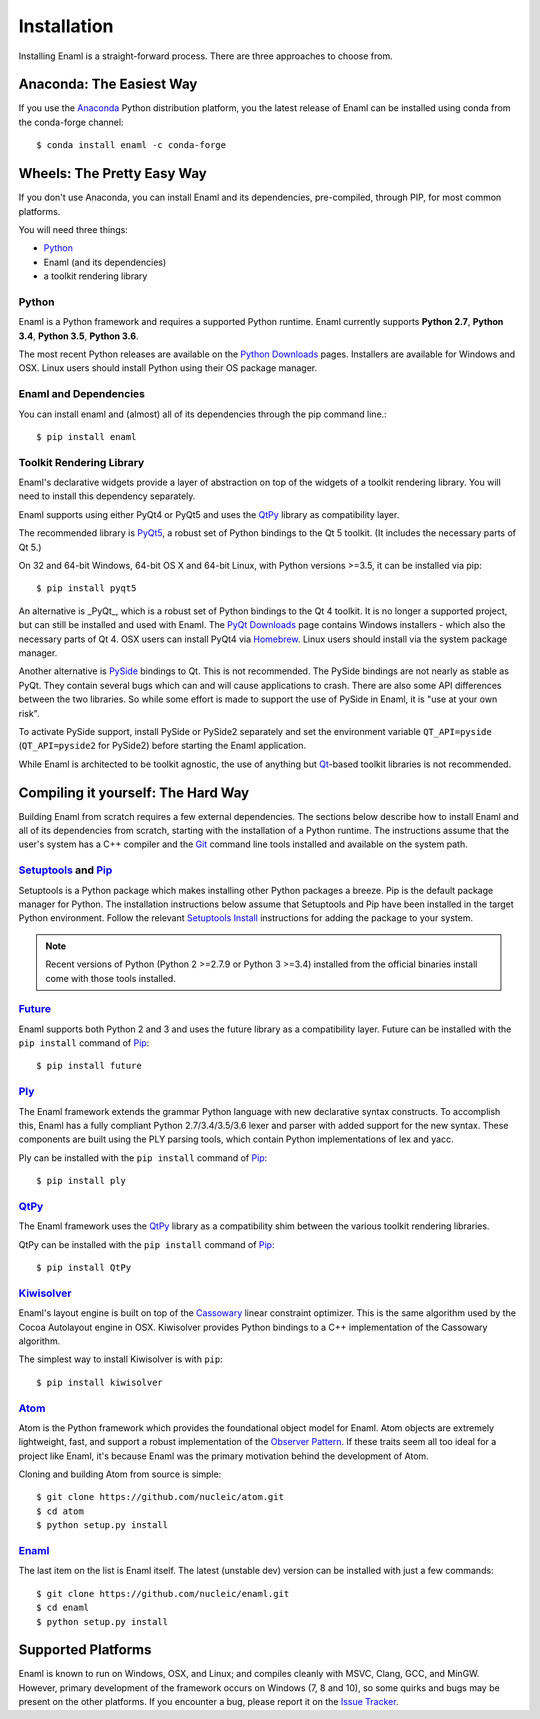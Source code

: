 .. _installation:

============
Installation
============

Installing Enaml is a straight-forward process. There are three approaches to
choose from.

Anaconda: The Easiest Way
-------------------------

If you use the `Anaconda`_ Python distribution platform, you the latest 
release of Enaml can be installed using conda from the conda-forge channel::
    
    $ conda install enaml -c conda-forge

.. _Anaconda: https://store.continuum.io/cshop/anaconda

Wheels: The Pretty Easy Way
---------------------------

If you don't use Anaconda, you can install Enaml and its dependencies,
pre-compiled, through PIP, for most common platforms.

You will need three things:
  
* `Python`_
* Enaml (and its dependencies)
* a toolkit rendering library

Python
~~~~~~

Enaml is a Python framework and requires a supported Python runtime. Enaml
currently supports **Python 2.7**, **Python 3.4**, **Python 3.5**,
**Python 3.6**.

The most recent Python releases are available on the `Python Downloads`_ pages.
Installers are available for Windows and OSX. Linux users should install Python
using their OS package manager.

.. _Python: http://python.org
.. _Python Downloads: http://python.org/download


Enaml and Dependencies
~~~~~~~~~~~~~~~~~~~~~~

You can install enaml and (almost) all of its dependencies through the pip
command line.::

    $ pip install enaml

Toolkit Rendering Library
~~~~~~~~~~~~~~~~~~~~~~~~~

Enaml's declarative widgets provide a layer of abstraction on top of the
widgets of a toolkit rendering library. You will need to install this
dependency separately.

Enaml supports using either PyQt4 or PyQt5 and uses the `QtPy`_ library
as compatibility layer.

The recommended library is `PyQt5`_,  a robust set of Python bindings to the
Qt 5 toolkit.  (It includes the necessary parts of Qt 5.)

On 32 and 64-bit Windows, 64-bit OS X and 64-bit Linux, with Python 
versions >=3.5, it can be installed via pip::

    $ pip install pyqt5

An alternative is _PyQt_, which is a robust set of Python bindings to the 
Qt 4 toolkit. It is no longer a supported project, but can still be installed
and used with Enaml. The `PyQt Downloads`_ page contains Windows installers
- which also the necessary parts of Qt 4. OSX users can install PyQt4 via
`Homebrew`_. Linux users should install via the system package manager.

Another alternative is `PySide`_ bindings to Qt. This is not recommended. The
PySide bindings are not nearly as stable as PyQt. They contain several bugs
which can and will cause applications to crash. There are also some API
differences between the two libraries. So while some effort is made to
support the use of PySide in Enaml, it is "use at your own risk".

To activate PySide support, install PySide or PySide2 separately and set the
environment variable ``QT_API=pyside`` (``QT_API=pyside2`` for PySide2)
before starting the Enaml application.

While Enaml is architected to be toolkit agnostic, the use of anything but
`Qt`_-based toolkit libraries is not recommended.

Compiling it yourself: The Hard Way
-----------------------------------

Building Enaml from scratch requires a few external dependencies. The
sections below describe how to install Enaml and all of its dependencies from
scratch, starting with the installation of a Python runtime. The instructions
assume that the user's system has a C++ compiler and the `Git`_ command line
tools installed and available on the system path.

.. _Git: http://git-scm.com


`Setuptools`_ and `Pip`_
~~~~~~~~~~~~~~~~~~~~~~~~~~~~~~~~~~~~~~~~

Setuptools is a Python package which makes installing other Python packages a
breeze. Pip is the default package manager for Python. The installation 
instructions below assume that Setuptools and Pip have been installed in the 
target Python environment. Follow the relevant `Setuptools Install`_ 
instructions for adding the package to your system.

.. note::
    Recent versions of Python (Python 2 >=2.7.9 or Python 3 >=3.4) installed 
    from the official binaries install come with those tools installed.

.. _Setuptools: http://pythonhosted.org/setuptools
.. _Pip: https://pip.pypa.io/en/stable/
.. _Setuptools Install: https://pypi.python.org/pypi/setuptools/1.1.6
.. _Pip Install: https://pip.pypa.io/en/stable/installing/

`Future`_
~~~~~~~~~

Enaml supports both Python 2 and 3 and uses the future library as a 
compatibility layer. Future can be installed with the ``pip install`` command 
of `Pip`_::

    $ pip install future

`Ply`_
~~~~~~

The Enaml framework extends the grammar Python language with new declarative
syntax constructs. To accomplish this, Enaml has a fully compliant Python 
2.7/3.4/3.5/3.6 lexer and parser with added support for the new syntax. These 
components are built using the PLY parsing tools, which contain Python 
implementations of lex and yacc.

Ply can be installed with the ``pip install`` command of `Pip`_::

    $ pip install ply

`QtPy`_
~~~~~~

The Enaml framework uses the `QtPy`_ library as a compatibility shim between
the various toolkit rendering libraries.

QtPy can be installed with the ``pip install`` command of `Pip`_::

    $ pip install QtPy

.. _Ply: http://www.dabeaz.com/ply
.. _PyQt: http://www.riverbankcomputing.com/software/pyqt/intro
.. _PyQt5: https://pypi.org/project/PyQt5/
.. _QtPy: https://pypi.python.org/pypi/QtPy/
.. _Qt: http://qt-project.org
.. _PyQt Downloads: http://www.riverbankcomputing.com/software/pyqt/download
.. _Homebrew: http://brew.sh
.. _PySide: http://qt-project.org/wiki/PySide

`Kiwisolver`_
~~~~~~~~~~~~~

Enaml's layout engine is built on top of the `Cassowary`_ linear constraint
optimizer. This is the same algorithm used by the Cocoa Autolayout engine in
OSX. Kiwisolver provides Python bindings to a C++ implementation of the
Cassowary algorithm.

The simplest way to install Kiwisolver is with ``pip``::

    $ pip install kiwisolver

.. _Kiwisolver: https://github.com/nucleic/kiwi
.. _Cassowary: http://www.cs.washington.edu/research/constraints/cassowary

`Atom`_
~~~~~~~

Atom is the Python framework which provides the foundational object model for
Enaml. Atom objects are extremely lightweight, fast, and support a robust
implementation of the `Observer Pattern`_. If these traits seem all too ideal
for a project like Enaml, it's because Enaml was the primary motivation behind
the development of Atom.

Cloning and building Atom from source is simple::

    $ git clone https://github.com/nucleic/atom.git
    $ cd atom
    $ python setup.py install

.. _Atom: https://github.com/nucleic/atom
.. _Observer Pattern: http://en.wikipedia.org/wiki/Observer_pattern

`Enaml`_
~~~~~~~~

The last item on the list is Enaml itself. The latest (unstable dev) version
can be installed with just a few commands::

    $ git clone https://github.com/nucleic/enaml.git
    $ cd enaml
    $ python setup.py install

.. _Enaml: https://github.com/nucleic/enaml

Supported Platforms
-------------------

Enaml is known to run on Windows, OSX, and Linux; and compiles cleanly
with MSVC, Clang, GCC, and MinGW. However, primary development of the
framework occurs on Windows (7, 8 and 10), so some quirks and bugs may be
present on the other platforms. If you encounter a bug, please report
it on the `Issue Tracker`_.

.. _Issue Tracker: http://github.com/nucleic/enaml/issues
